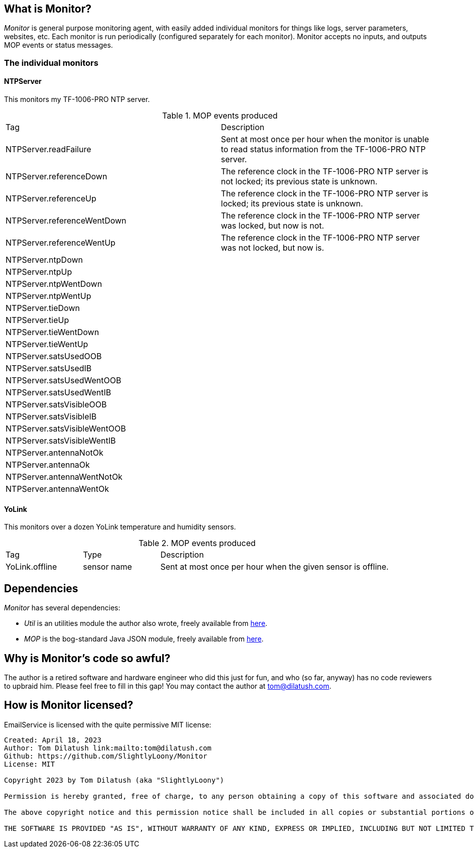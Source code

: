 == What is Monitor?

_Monitor_ is general purpose monitoring agent, with easily added individual monitors for things like logs, server parameters, websites, etc.  Each monitor is run periodically (configured separately for each monitor).  Monitor accepts no inputs, and outputs MOP events or status messages.

=== The individual monitors

==== NTPServer

This monitors my TF-1006-PRO NTP server.

.MOP events produced
|===
|Tag|Description
|NTPServer.readFailure
|Sent at most once per hour when the monitor is unable to read status information from the TF-1006-PRO NTP server.
|NTPServer.referenceDown
|The reference clock in the TF-1006-PRO NTP server is not locked; its previous state is unknown.
|NTPServer.referenceUp
|The reference clock in the TF-1006-PRO NTP server is locked; its previous state is unknown.
|NTPServer.referenceWentDown
|The reference clock in the TF-1006-PRO NTP server was locked, but now is not.
|NTPServer.referenceWentUp
|The reference clock in the TF-1006-PRO NTP server was not locked, but now is.
|NTPServer.ntpDown
|
|NTPServer.ntpUp
|
|NTPServer.ntpWentDown
|
|NTPServer.ntpWentUp
|
|NTPServer.tieDown
|
|NTPServer.tieUp
|
|NTPServer.tieWentDown
|
|NTPServer.tieWentUp
|
|NTPServer.satsUsedOOB
|
|NTPServer.satsUsedIB
|
|NTPServer.satsUsedWentOOB
|
|NTPServer.satsUsedWentIB
|
|NTPServer.satsVisibleOOB
|
|NTPServer.satsVisibleIB
|
|NTPServer.satsVisibleWentOOB
|
|NTPServer.satsVisibleWentIB
|
|NTPServer.antennaNotOk
|
|NTPServer.antennaOk
|
|NTPServer.antennaWentNotOk
|
|NTPServer.antennaWentOk
|
|===

==== YoLink

This monitors over a dozen YoLink temperature and humidity sensors.

.MOP events produced
[cols="1,1,3"]
|===
|Tag|Type|Description
|YoLink.offline
|sensor name
|Sent at most once per hour when the given sensor is offline.
|
|===

== Dependencies

_Monitor_ has several dependencies:

* _Util_ is an utilities module the author also wrote, freely available from https://github.com/SlightlyLoony/Util[here].
* _MOP_ is the bog-standard Java JSON module, freely available from https://github.com/stleary/JSON-java[here].

== Why is Monitor's code so awful?

The author is a retired software and hardware engineer who did this just for fun, and who (so far, anyway) has no code reviewers to upbraid him. Please feel free to fill in this gap! You may contact the author at link:mailto:[tom@dilatush.com].

== How is Monitor licensed?

EmailService is licensed with the quite permissive MIT license:

....
Created: April 18, 2023
Author: Tom Dilatush link:mailto:tom@dilatush.com
Github: https://github.com/SlightlyLoony/Monitor
License: MIT

Copyright 2023 by Tom Dilatush (aka "SlightlyLoony")

Permission is hereby granted, free of charge, to any person obtaining a copy of this software and associated documentation files (the "Software"), to deal in the Software without restriction, including without limitation the rights to use, copy, modify, merge, publish, distribute, sublicense, and/or sell copies of the Software, and to permit persons to whom the Software is furnished to do so.

The above copyright notice and this permission notice shall be included in all copies or substantial portions of the Software.

THE SOFTWARE IS PROVIDED "AS IS", WITHOUT WARRANTY OF ANY KIND, EXPRESS OR IMPLIED, INCLUDING BUT NOT LIMITED TO THE WARRANTIES OF MERCHANTABILITY, FITNESS FOR A PARTICULAR PURPOSE AND NONINFRINGEMENT. IN NO EVENT SHALL THE A AUTHORS OR COPYRIGHT HOLDERS BE LIABLE FOR ANY CLAIM, DAMAGES OR OTHER LIABILITY, WHETHER IN AN ACTION OF CONTRACT, TORT OR OTHERWISE, ARISING FROM, OUT OF OR IN CONNECTION WITH THE SOFTWARE OR THE USE OR OTHER DEALINGS IN THE SOFTWARE.
....